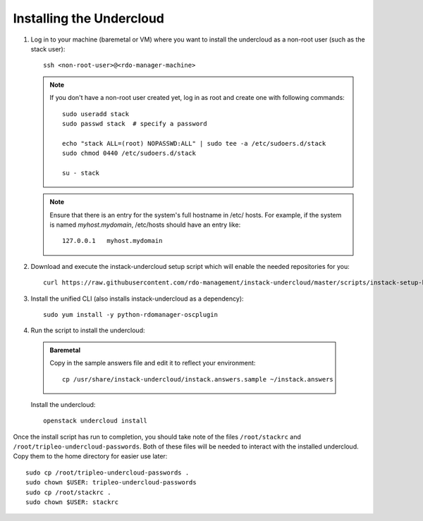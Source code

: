Installing the Undercloud
==========================

#. Log in to your machine (baremetal or VM) where you want to install the
   undercloud as a non-root user (such as the stack user)::

       ssh <non-root-user>@<rdo-manager-machine>

   .. note::
      If you don't have a non-root user created yet, log in as root and create
      one with following commands::

          sudo useradd stack
          sudo passwd stack  # specify a password

          echo "stack ALL=(root) NOPASSWD:ALL" | sudo tee -a /etc/sudoers.d/stack
          sudo chmod 0440 /etc/sudoers.d/stack

          su - stack

   .. note::
      Ensure that there is an entry for the system's full hostname in /etc/
      hosts. For example, if the system is named *myhost.mydomain*, /etc/hosts
      should have an entry like::

          127.0.0.1   myhost.mydomain


#. Download and execute the instack-undercloud setup script which will enable
   the needed repositories for you:

   .. only:: internal

      .. admonition:: RHEL
         :class: rhel-tag

          Enable rhos-release::

              export RUN_RHOS_RELEASE=1

   ::

       curl https://raw.githubusercontent.com/rdo-management/instack-undercloud/master/scripts/instack-setup-host | bash -x


#. Install the unified CLI (also installs instack-undercloud as a dependency)::

    sudo yum install -y python-rdomanager-oscplugin


#. Run the script to install the undercloud:

  .. admonition:: Baremetal
     :class: baremetal

     Copy in the sample answers file and edit it to reflect your environment::

        cp /usr/share/instack-undercloud/instack.answers.sample ~/instack.answers


  Install the undercloud::

      openstack undercloud install


Once the install script has run to completion, you should take note of the
files ``/root/stackrc`` and ``/root/tripleo-undercloud-passwords``. Both of
these files will be needed to interact with the installed undercloud. Copy them
to the home directory for easier use later::

    sudo cp /root/tripleo-undercloud-passwords .
    sudo chown $USER: tripleo-undercloud-passwords
    sudo cp /root/stackrc .
    sudo chown $USER: stackrc
